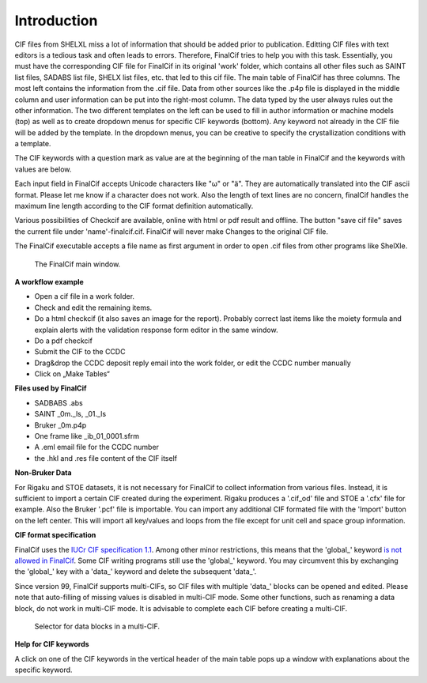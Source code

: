 Introduction
============

CIF files from SHELXL miss a lot of information that should be added prior to publication. Editting CIF files with
text editors is a tedious task and often leads to errors. Therefore, FinalCif tries to help you with this task.
Essentially, you must have the corresponding CIF file for FinalCif in its original 'work' folder, which contains
all other files such as SAINT list files, SADABS list file, SHELX list files, etc. that led to this cif file.
The main table of FinalCif has three columns. The most left contains the information from the .cif file. Data from
other sources like the .p4p file is displayed in the middle column and user information can be put into the right-most
column. The data typed by the user always rules out the other information. The two different templates on the left
can be used to fill in author information or machine models (top) as well as to create dropdown menus for specific
CIF keywords (bottom). Any keyword not already in the CIF file will be added by the template. In the dropdown menus,
you can be creative to specify the crystallization conditions with a template.

The CIF keywords with a question mark as value are at the beginning of the man table in FinalCif and the keywords with
values are below.

Each input field in FinalCif accepts Unicode characters like "ω" or "ä". They are automatically
translated into the CIF ascii format.
Please let me know if a character does not work. Also the length of text lines are no concern,
finalCif handles the maximum line length according to the CIF format definition automatically.

Various possibilities of Checkcif are available, online with html or pdf result and offline.
The button "save cif file" saves the current file under 'name'-finalcif.cif. FinalCif will never make Changes to the
original CIF file. 

The FinalCif executable accepts a file name as first argument in order to open .cif files from
other programs like ShelXle.

.. figure:: pics/finalcif_main.png
   :width: 700

   The FinalCif main window.


**A workflow example**

* Open a cif file in a work folder.
* Check and edit the remaining items.
* Do a html checkcif (it also saves an image for the report). Probably correct last items
  like the moiety formula and  explain alerts with the validation response form editor in the
  same window.
* Do a pdf checkcif
* Submit the CIF to the CCDC
* Drag&drop the CCDC deposit reply email into the work folder, or edit the CCDC number manually
* Click on „Make Tables“


**Files used by FinalCif**

* SADBABS .abs
* SAINT _0m._ls, _01._ls
* Bruker _0m.p4p
* One frame like _ib_01_0001.sfrm
* A .eml email file for the CCDC number
* the .hkl and .res file content of the CIF itself

**Non-Bruker Data**

For Rigaku and STOE datasets, it is not necessary for FinalCif to collect information from various files. 
Instead, it is sufficient to import a certain CIF created during the experiment. Rigaku produces a '.cif_od' file
and STOE a '.cfx' file for example. Also the Bruker '.pcf' file is importable. You can import any additional CIF 
formated file with the 'Import' button on the left center.
This will import all key/values and loops from the file except for unit cell and space group information.


**CIF format specification**

FinalCif uses the `IUCr CIF specification 1.1 <https://www.iucr.org/resources/cif/spec/version1.1/>`_.
Among other minor restrictions, this means that the 'global\_' keyword `is not allowed in FinalCif
<https://www.iucr.org/resources/cif/spec/version1.1/cifsyntax#global>`_.
Some CIF writing programs still use the 'global\_' keyword. You may circumvent this by exchanging the
'global\_' key with a 'data\_' keyword and delete the subsequent 'data\_'.

Since version 99, FinalCif supports multi-CIFs, so CIF files with multiple 'data\_' blocks can be
opened and edited. Please note that auto-filling of missing values is disabled in multi-CIF mode.
Some other functions, such as renaming a data block, do not work in multi-CIF mode. It is advisable
to complete each CIF before creating a multi-CIF.


.. figure:: pics/multi_cif.png
   :width: 500

   Selector for data blocks in a multi-CIF.


**Help for CIF keywords**

A click on one of the CIF keywords in the vertical header of the main table pops up a window
with explanations about the specific keyword.